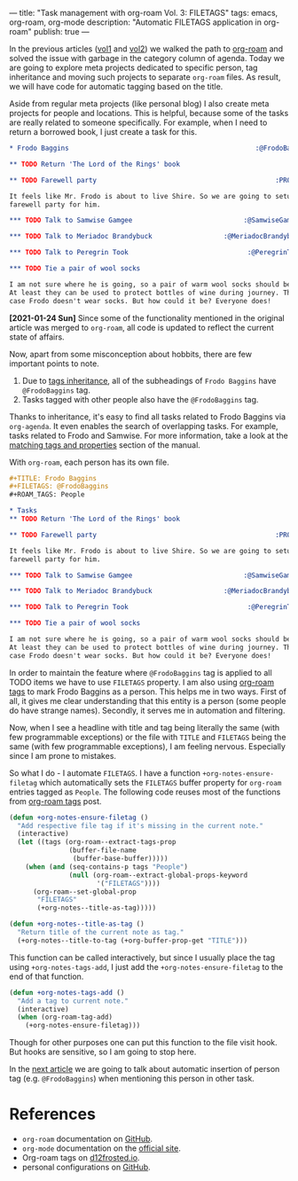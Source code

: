 ---
title: "Task management with org-roam Vol. 3: FILETAGS"
tags: emacs, org-roam, org-mode
description: "Automatic FILETAGS application in org-roam"
publish: true
---

In the previous articles ([[https://d12frosted.io/posts/2020-06-23-task-management-with-roam-vol1.html][vol1]] and [[https://d12frosted.io/posts/2020-06-24-task-management-with-roam-vol2.html][vol2]]) we walked the path to [[https://github.com/org-roam/org-roam][org-roam]] and
solved the issue with garbage in the category column of agenda. Today we are
going to explore meta projects dedicated to specific person, tag inheritance and
moving such projects to separate =org-roam= files. As result, we will have code
for automatic tagging based on the title.

Aside from regular meta projects (like personal blog) I also create meta
projects for people and locations. This is helpful, because some of the tasks
are really related to someone specifically. For example, when I need to return a
borrowed book, I just create a task for this.

#+begin_src org
  ,* Frodo Baggins                                               :@FrodoBaggins:

  ,** TODO Return 'The Lord of the Rings' book

  ,** TODO Farewell party                                             :PROJECT:

  It feels like Mr. Frodo is about to live Shire. So we are going to setup a
  farewell party for him.

  ,*** TODO Talk to Samwise Gamgee                            :@SamwiseGamgee:

  ,*** TODO Talk to Meriadoc Brandybuck                  :@MeriadocBrandybuck:

  ,*** TODO Talk to Peregrin Took                              :@PeregrinTook:

  ,*** TODO Tie a pair of wool socks

  I am not sure where he is going, so a pair of warm wool socks should be good.
  At least they can be used to protect bottles of wine during journey. That is in
  case Frodo doesn't wear socks. But how could it be? Everyone does!
#+end_src

*[2021-01-24 Sun]* Since some of the functionality mentioned in the original
article was merged to =org-roam=, all code is updated to reflect the current
state of affairs.

#+BEGIN_HTML
<!--more-->
#+END_HTML

Now, apart from some misconception about hobbits, there are few important points
to note.

1. Due to [[https://orgmode.org/manual/Tag-Inheritance.html][tags inheritance]], all of the subheadings of =Frodo Baggins= have
   =@FrodoBaggins= tag.
2. Tasks tagged with other people also have the =@FrodoBaggins= tag.

Thanks to inheritance, it's easy to find all tasks related to Frodo Baggins via
=org-agenda=. It even enables the search of overlapping tasks. For example,
tasks related to Frodo and Samwise. For more information, take a look at the
[[https://orgmode.org/manual/Matching-tags-and-properties.html#Matching-tags-and-properties][matching tags and properties]] section of the manual.

#+BEGIN_EXPORT html
<div class="post-image post-image-split">
<img src="/images/org-roam-task-management-vol3-1.png" /><img src="/images/org-roam-task-management-vol3-2.png" />
</div>
#+END_EXPORT

With =org-roam=, each person has its own file.

#+begin_src org
  ,#+TITLE: Frodo Baggins
  ,#+FILETAGS: @FrodoBaggins
  ,#+ROAM_TAGS: People

  ,* Tasks
  ,** TODO Return 'The Lord of the Rings' book

  ,** TODO Farewell party                                             :PROJECT:

  It feels like Mr. Frodo is about to live Shire. So we are going to setup a
  farewell party for him.

  ,*** TODO Talk to Samwise Gamgee                            :@SamwiseGamgee:

  ,*** TODO Talk to Meriadoc Brandybuck                  :@MeriadocBrandybuck:

  ,*** TODO Talk to Peregrin Took                              :@PeregrinTook:

  ,*** TODO Tie a pair of wool socks

  I am not sure where he is going, so a pair of warm wool socks should be good.
  At least they can be used to protect bottles of wine during journey. That is in
  case Frodo doesn't wear socks. But how could it be? Everyone does!
#+end_src

In order to maintain the feature where =@FrodoBaggins= tag is applied to all
TODO items we have to use =FILETAGS= property. I am also using [[https://d12frosted.io/posts/2020-06-10-org-roam-tags.html][org-roam tags]] to
mark Frodo Baggins as a person. This helps me in two ways. First of all, it
gives me clear understanding that this entity is a person (some people do have
strange names). Secondly, it serves me in automation and filtering.

Now, when I see a headline with title and tag being literally the same (with few
programmable exceptions) or the file with =TITLE= and =FILETAGS= being the same
(with few programmable exceptions), I am feeling nervous. Especially since I am
prone to mistakes.

So what I do - I automate =FILETAGS=. I have a function
=+org-notes-ensure-filetag= which automatically sets the =FILETAGS= buffer
property for =org-roam= entries tagged as =People=. The following code reuses
most of the functions from [[https://d12frosted.io/posts/2020-06-10-org-roam-tags.html][org-roam tags]] post.

#+begin_src emacs-lisp
  (defun +org-notes-ensure-filetag ()
    "Add respective file tag if it's missing in the current note."
    (interactive)
    (let ((tags (org-roam--extract-tags-prop
                 (buffer-file-name
                  (buffer-base-buffer)))))
      (when (and (seq-contains-p tags "People")
                 (null (org-roam--extract-global-props-keyword
                        '("FILETAGS"))))
        (org-roam--set-global-prop
         "FILETAGS"
         (+org-notes--title-as-tag)))))

  (defun +org-notes--title-as-tag ()
    "Return title of the current note as tag."
    (+org-notes--title-to-tag (+org-buffer-prop-get "TITLE")))
#+end_src

This function can be called interactively, but since I usually place the tag
using =+org-notes-tags-add=, I just add the =+org-notes-ensure-filetag= to the
end of that function.

#+begin_src emacs-lisp
  (defun +org-notes-tags-add ()
    "Add a tag to current note."
    (interactive)
    (when (org-roam-tag-add)
      (+org-notes-ensure-filetag)))
#+end_src

Though for other purposes one can put this function to the file visit hook. But
hooks are sensitive, so I am going to stop here.

In the [[https://d12frosted.io/posts/2020-07-07-task-management-with-roam-vol4.html][next article]] we are going to talk about automatic insertion of person tag
(e.g. =@FrodoBaggins=) when mentioning this person in other task.

* References

- =org-roam= documentation on [[https://github.com/org-roam/org-roam][GitHub]].
- =org-mode= documentation on the [[https://orgmode.org][official site]].
- Org-roam tags on [[https://d12frosted.io/posts/2020-06-10-org-roam-tags.html][d12frosted.io]].
- personal configurations on [[https://github.com/d12frosted/environment/blob/master/emacs/lisp/%2Borg-notes.el][GitHub]].
